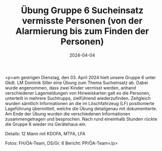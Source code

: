 #+TITLE: Übung Gruppe 6 Sucheinsatz vermisste Personen (von der Alarmierung bis zum Finden der Personen)
#+DATE: 2024-04-04
#+FACEBOOK_URL: https://facebook.com/ffwenns/posts/794898779339243

<p>am gestrigen Dienstag, den 03. April 2024 hielt unsere Gruppe 6 unter Gkdt. LM Dominik Siller eine Übung zum Thema Sucheinsatz ab. 
Dabei wurde angenommen, dass zwei Kinder vermisst werden, anhand verschiedener Lagemeldungen von Hinweiskarten galt es die Personen, unterteilt in mehrere Suchtrupps, zielführend wiederzufinden. Zeitgleich wurden sämtlich Informationen an die im Löschfahrzeug (LF) positionierte Lageführung übermittelt, welche die Übung detailgenau mit dokumentierte. 
Am Ende der Übung wurden die verschiedenen Informationen zusammengetragen und besprochen. Nach rund eineinhalb Stunden rückte die Gruppe 6 wieder ins Gerätehaus ein. 

Details:
12 Mann mit KDOFA, MTFA, LFA 

Fotos: FH/ÖA-Team, DS/Gr. 6 
Bericht: PP/ÖA-Team</p>
